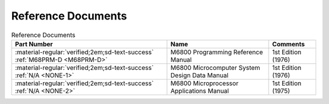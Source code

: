 .. _reference documents page:

Reference Documents
===================

.. csv-table:: Reference Documents
   :header: "Part Number","Name","Comments" 
   :widths: auto

   ":material-regular:`verified;2em;sd-text-success` :ref:`M68PRM-D <M68PRM-D>`","M6800 Programming Reference Manual","1st Edition (1976)"
   ":material-regular:`verified;2em;sd-text-success` :ref:`N/A <NONE-1>`","M6800 Microcomputer System Design Data Manual","1st Edition (1976)"
   ":material-regular:`verified;2em;sd-text-success` :ref:`N/A <NONE-2>`","M6800 Microprocessor Applications Manual","1st Edition (1975)"



